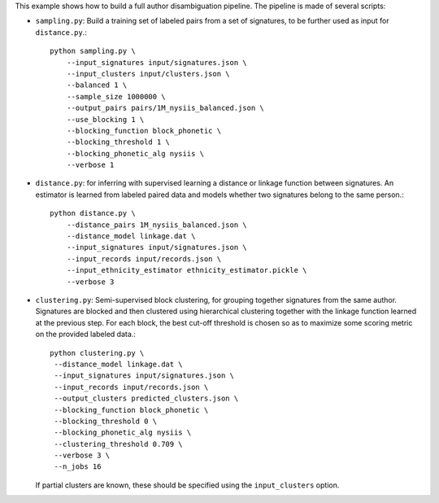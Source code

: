This example shows how to build a full author disambiguation pipeline.
The pipeline is made of several scripts:

- ``sampling.py``: Build a training set of labeled pairs from a set of
  signatures, to be further used as input for ``distance.py``.::

    python sampling.py \
        --input_signatures input/signatures.json \
        --input_clusters input/clusters.json \
        --balanced 1 \
        --sample_size 1000000 \
        --output_pairs pairs/1M_nysiis_balanced.json \
        --use_blocking 1 \
        --blocking_function block_phonetic \
        --blocking_threshold 1 \
        --blocking_phonetic_alg nysiis \
        --verbose 1

- ``distance.py``: for inferring with supervised learning a distance or
  linkage function between signatures. An estimator is learned from
  labeled paired data and models whether two signatures belong to the same
  person.::

    python distance.py \
        --distance_pairs 1M_nysiis_balanced.json \
        --distance_model linkage.dat \
        --input_signatures input/signatures.json \
        --input_records input/records.json \
        --input_ethnicity_estimator ethnicity_estimator.pickle \
        --verbose 3

- ``clustering.py``: Semi-supervised block clustering, for grouping together
  signatures from the same author. Signatures are blocked and then clustered
  using hierarchical clustering together with the linkage function learned at
  the  previous step. For each block, the best cut-off threshold is chosen so
  as to maximize some scoring metric on the provided labeled data.::

    python clustering.py \
     --distance_model linkage.dat \
     --input_signatures input/signatures.json \
     --input_records input/records.json \
     --output_clusters predicted_clusters.json \
     --blocking_function block_phonetic \
     --blocking_threshold 0 \
     --blocking_phonetic_alg nysiis \
     --clustering_threshold 0.709 \
     --verbose 3 \
     --n_jobs 16

  If partial clusters are known, these should be specified using the
  ``input_clusters`` option.
